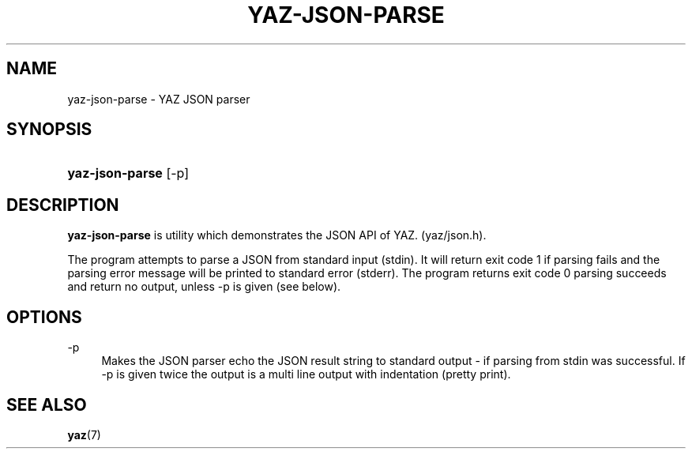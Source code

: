 '\" t
.\"     Title: yaz-json-parse
.\"    Author: Index Data
.\" Generator: DocBook XSL Stylesheets v1.78.1 <http://docbook.sf.net/>
.\"      Date: 06/15/2015
.\"    Manual: Commands
.\"    Source: YAZ 5.14.2
.\"  Language: English
.\"
.TH "YAZ\-JSON\-PARSE" "1" "06/15/2015" "YAZ 5.14.2" "Commands"
.\" -----------------------------------------------------------------
.\" * Define some portability stuff
.\" -----------------------------------------------------------------
.\" ~~~~~~~~~~~~~~~~~~~~~~~~~~~~~~~~~~~~~~~~~~~~~~~~~~~~~~~~~~~~~~~~~
.\" http://bugs.debian.org/507673
.\" http://lists.gnu.org/archive/html/groff/2009-02/msg00013.html
.\" ~~~~~~~~~~~~~~~~~~~~~~~~~~~~~~~~~~~~~~~~~~~~~~~~~~~~~~~~~~~~~~~~~
.ie \n(.g .ds Aq \(aq
.el       .ds Aq '
.\" -----------------------------------------------------------------
.\" * set default formatting
.\" -----------------------------------------------------------------
.\" disable hyphenation
.nh
.\" disable justification (adjust text to left margin only)
.ad l
.\" -----------------------------------------------------------------
.\" * MAIN CONTENT STARTS HERE *
.\" -----------------------------------------------------------------
.SH "NAME"
yaz-json-parse \- YAZ JSON parser
.SH "SYNOPSIS"
.HP \w'\fByaz\-json\-parse\fR\ 'u
\fByaz\-json\-parse\fR [\-p]
.SH "DESCRIPTION"
.PP
\fByaz\-json\-parse\fR
is utility which demonstrates the JSON API of YAZ\&. (yaz/json\&.h)\&.
.PP
The program attempts to parse a JSON from standard input (stdin)\&. It will return exit code 1 if parsing fails and the parsing error message will be printed to standard error (stderr)\&. The program returns exit code 0 parsing succeeds and return no output, unless \-p is given (see below)\&.
.SH "OPTIONS"
.PP
\-p
.RS 4
Makes the JSON parser echo the JSON result string to standard output \- if parsing from stdin was successful\&. If \-p is given twice the output is a multi line output with indentation (pretty print)\&.
.RE
.SH "SEE ALSO"
.PP
\fByaz\fR(7)
